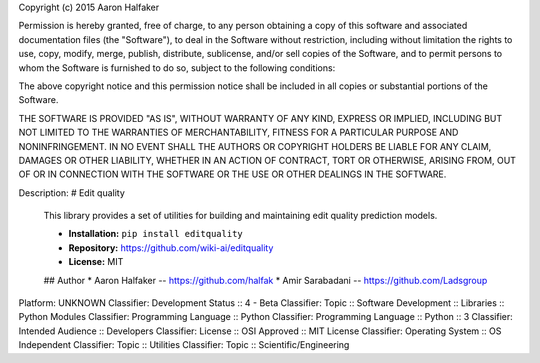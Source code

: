 Copyright (c) 2015 Aaron Halfaker

Permission is hereby granted, free of charge, to any person obtaining a copy
of this software and associated documentation files (the "Software"), to deal
in the Software without restriction, including without limitation the rights
to use, copy, modify, merge, publish, distribute, sublicense, and/or sell
copies of the Software, and to permit persons to whom the Software is
furnished to do so, subject to the following conditions:

The above copyright notice and this permission notice shall be included in all
copies or substantial portions of the Software.

THE SOFTWARE IS PROVIDED "AS IS", WITHOUT WARRANTY OF ANY KIND, EXPRESS OR
IMPLIED, INCLUDING BUT NOT LIMITED TO THE WARRANTIES OF MERCHANTABILITY,
FITNESS FOR A PARTICULAR PURPOSE AND NONINFRINGEMENT. IN NO EVENT SHALL THE
AUTHORS OR COPYRIGHT HOLDERS BE LIABLE FOR ANY CLAIM, DAMAGES OR OTHER
LIABILITY, WHETHER IN AN ACTION OF CONTRACT, TORT OR OTHERWISE, ARISING FROM,
OUT OF OR IN CONNECTION WITH THE SOFTWARE OR THE USE OR OTHER DEALINGS IN THE
SOFTWARE.

Description: # Edit quality
        
        This library provides a set of utilities for building and maintaining
        edit quality prediction models.
        
        * **Installation:** ``pip install editquality``
        * **Repository:** https://github.com/wiki-ai/editquality
        * **License:** MIT
        
        ## Author
        * Aaron Halfaker -- https://github.com/halfak
        * Amir Sarabadani -- https://github.com/Ladsgroup
        
Platform: UNKNOWN
Classifier: Development Status :: 4 - Beta
Classifier: Topic :: Software Development :: Libraries :: Python Modules
Classifier: Programming Language :: Python
Classifier: Programming Language :: Python :: 3
Classifier: Intended Audience :: Developers
Classifier: License :: OSI Approved :: MIT License
Classifier: Operating System :: OS Independent
Classifier: Topic :: Utilities
Classifier: Topic :: Scientific/Engineering

